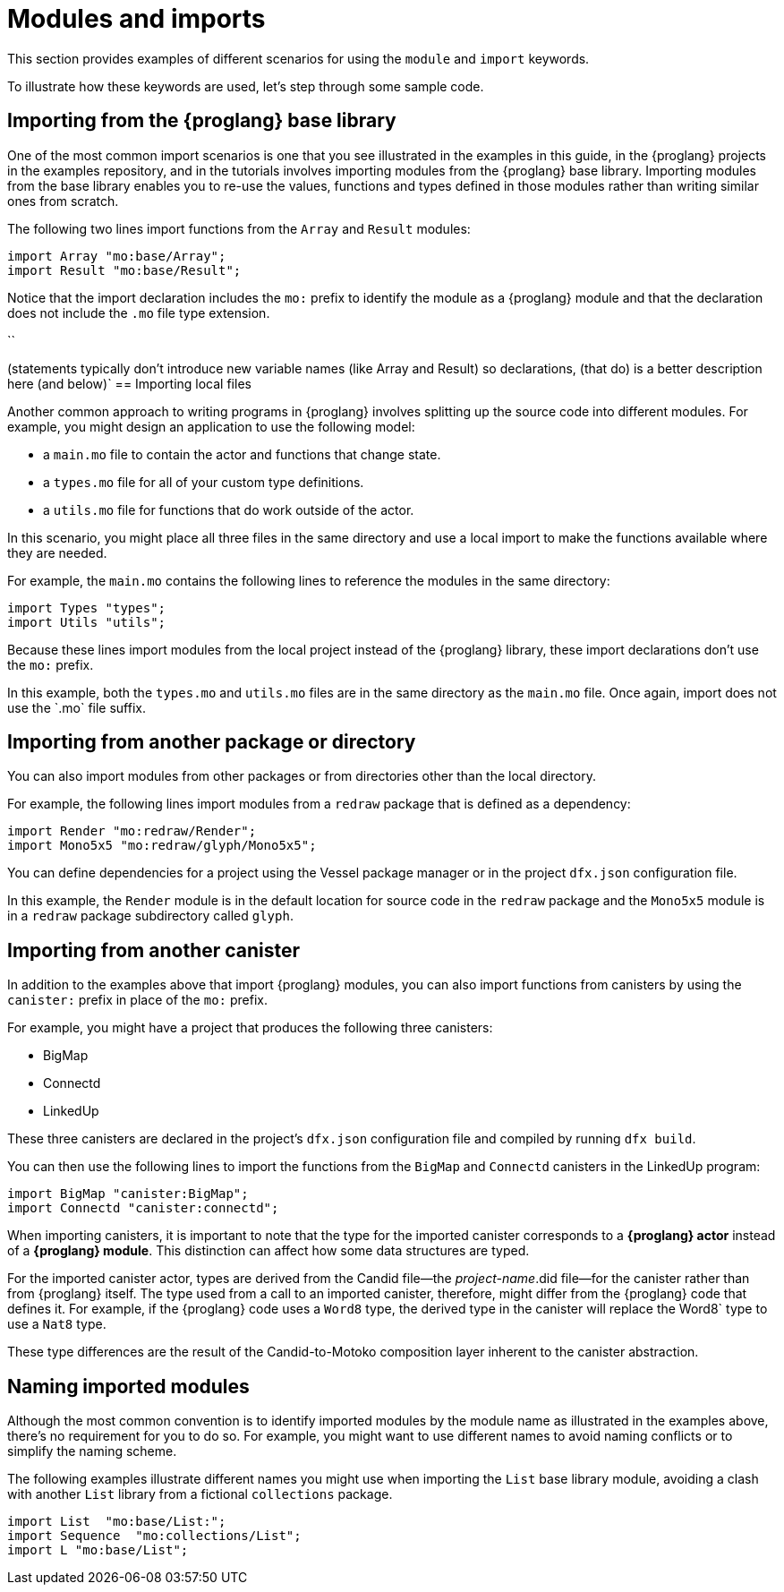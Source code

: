 = Modules and imports

This section provides examples of different scenarios for using the `module` and `import` keywords.

To illustrate how these keywords are used, let's step through some sample code.

== Importing from the {proglang} base library

One of the most common import scenarios is one that you see illustrated in the examples in this guide, in the {proglang} projects in the examples repository, and in the tutorials involves importing modules from the {proglang} base library.
Importing modules from the base library enables you to re-use the values, functions and types defined in those modules rather than writing similar ones from scratch.

The following two lines import functions from the `+Array+` and `+Result+` modules:

[source,motoko]
----
import Array "mo:base/Array";
import Result "mo:base/Result";
----

Notice that the import declaration includes the `+mo:+` prefix to identify the module as a {proglang} module and that the declaration does not include the `+.mo+` file type extension.

``

(statements typically don't introduce new variable names (like Array and Result) so declarations, (that do) is a better description here (and below)`
== Importing local files

Another common approach to writing programs in {proglang} involves splitting up the source code into different modules.
For example, you might design an application to use the following model:

* a `+main.mo+` file to contain the actor and functions that change state.
* a `+types.mo+` file for all of your custom type definitions.
* a `+utils.mo+` file for functions that do work outside of the actor.

In this scenario, you might place all three files in the same directory and use a local import to make the functions available where they are needed.

For example, the `+main.mo+` contains the following lines to reference the modules in the same directory:

[source,motoko]
----
import Types "types";
import Utils "utils";
----

Because these lines import modules from the local project instead of the {proglang} library, these import declarations don't use the `+mo:+` prefix.

In this example, both the `+types.mo+` and `+utils.mo+` files are in the same directory as the `+main.mo+` file.
Once again, import does not use the +`.mo+` file suffix.

== Importing from another package or directory

You can also import modules from other packages or from directories other than the local directory.

For example, the following lines import modules from a `+redraw+` package that is defined as a dependency: 

[source,bash]
----
import Render "mo:redraw/Render";
import Mono5x5 "mo:redraw/glyph/Mono5x5";
----

You can define dependencies for a project using the Vessel package manager or in the project `+dfx.json+` configuration file.

In this example, the `+Render+` module is in the default location for source code in the `+redraw+` package and the `+Mono5x5+` module is in a `+redraw+` package subdirectory called `+glyph+`.

== Importing from another canister

In addition to the examples above that import {proglang} modules, you can also import functions from canisters by using the `+canister:+` prefix in place of the `+mo:+` prefix.

For example, you might have a project that produces the following three canisters:

* BigMap
* Connectd
* LinkedUp

These three canisters are declared in the project's `+dfx.json+` configuration file and compiled by running `+dfx build+`.

You can then use the following lines to import the functions from the `+BigMap+` and `+Connectd+` canisters in the LinkedUp program:

[source,motoko]
----
import BigMap "canister:BigMap";
import Connectd "canister:connectd";
----

When importing canisters, it is important to note that the type for the imported canister corresponds to a **{proglang} actor** instead of a **{proglang} module**. 
This distinction can affect how some data structures are typed.

For the imported canister actor, types are derived from the Candid file—the _project-name_.did file—for the canister rather than from {proglang} itself.
The type used from a call to an imported canister, therefore, might differ from the {proglang} code that defines it.
For example, if the {proglang} code uses a `+Word8+` type, the derived type in the canister will replace the +Word8+` type to use a `+Nat8+` type.

These type differences are the result of the Candid-to-Motoko composition layer inherent to the canister abstraction. 

== Naming imported modules

Although the most common convention is to identify imported modules by the module name as illustrated in the examples above, there's no requirement for you to do so.
For example, you might want to use different names to avoid naming conflicts or to simplify the naming scheme.

The following examples illustrate different names you might use when importing the `+List+` base library module, avoiding a clash with another `List` library from a fictional `collections` package.

[source,motoko]
----
import List  "mo:base/List:";
import Sequence  "mo:collections/List";
import L "mo:base/List";
----

